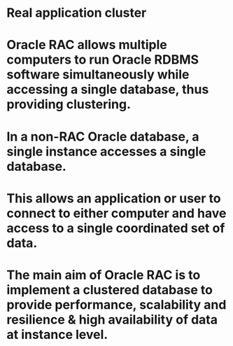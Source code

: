 * Real application cluster
* Oracle RAC allows multiple computers to run Oracle RDBMS software simultaneously while accessing a single database, thus providing clustering.
* In a non-RAC Oracle database, a single instance accesses a single database.
* This allows an application or user to connect to either computer and have access to a single coordinated set of data.
* The main aim of Oracle RAC is to implement a clustered database to provide performance, scalability and resilience & high availability of data at instance level.
